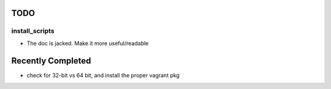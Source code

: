 ====
TODO
====

install_scripts
===============
* The doc is jacked.  Make it more useful/readable


==================
Recently Completed
==================

* check for 32-bit vs 64 bit, and install the proper vagrant pkg


